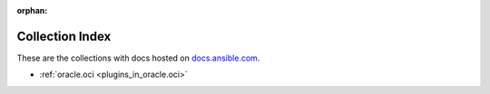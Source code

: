 :orphan:

.. _list_of_collections:

Collection Index
================

These are the collections with docs hosted on `docs.ansible.com <https://docs.ansible.com/>`_.

* :ref:`oracle.oci <plugins_in_oracle.oci>`
